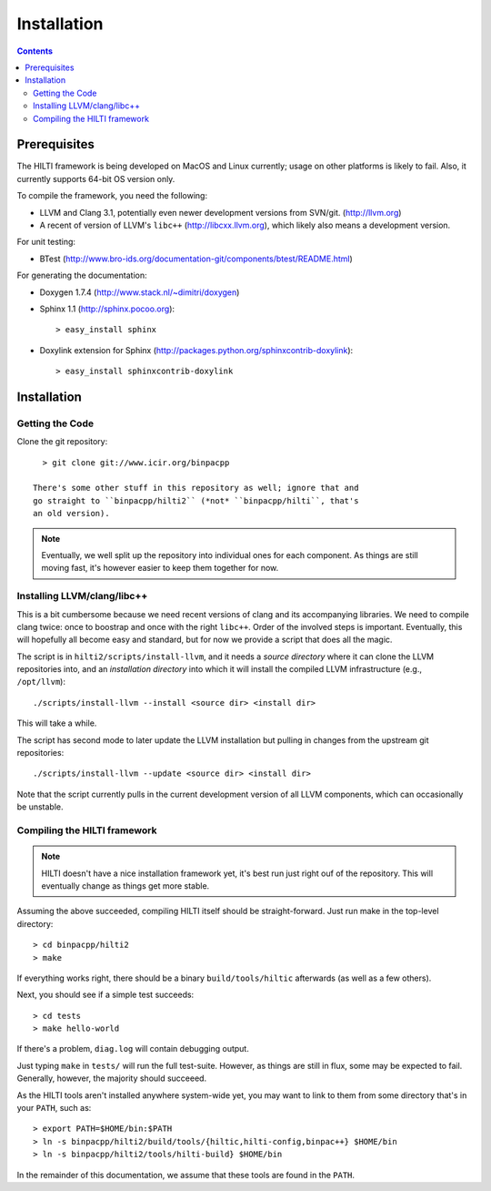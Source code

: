 
Installation
============

.. contents::

Prerequisites
-------------

The HILTI framework is being developed on MacOS and Linux currently;
usage on other platforms is likely to fail. Also, it currently
supports 64-bit OS version only.

To compile the framework, you need the following:

* LLVM and Clang 3.1, potentially even newer development versions from
  SVN/git. (http://llvm.org)

* A recent of version of LLVM's ``libc++`` (http://libcxx.llvm.org),
  which likely also means a development version.

For unit testing:

* BTest (http://www.bro-ids.org/documentation-git/components/btest/README.html)

For generating the documentation:

* Doxygen 1.7.4 (http://www.stack.nl/~dimitri/doxygen)

* Sphinx 1.1 (http://sphinx.pocoo.org)::

    > easy_install sphinx

* Doxylink extension for Sphinx
  (http://packages.python.org/sphinxcontrib-doxylink)::

    > easy_install sphinxcontrib-doxylink

Installation 
------------

Getting the Code
~~~~~~~~~~~~~~~~

Clone the git repository::

    > git clone git://www.icir.org/binpacpp

  There's some other stuff in this repository as well; ignore that and
  go straight to ``binpacpp/hilti2`` (*not* ``binpacpp/hilti``, that's
  an old version).

.. note:: Eventually, we well split up the repository into individual
   ones for each component. As things are still moving fast, it's
   however easier to keep them together for now.

Installing LLVM/clang/libc++
~~~~~~~~~~~~~~~~~~~~~~~~~~~~

This is a bit cumbersome because we need recent versions of clang and
its accompanying libraries. We need to compile clang twice: once to
boostrap and once with the right ``libc++``. Order of the involved
steps is important. Eventually, this will hopefully all become easy
and standard, but for now we provide a script that does all the magic.

The script is in ``hilti2/scripts/install-llvm``, and it needs a
*source directory* where it can clone the LLVM repositories into, and
an *installation directory* into which it will install the compiled
LLVM infrastructure (e.g., ``/opt/llvm``)::

    ./scripts/install-llvm --install <source dir> <install dir>

This will take a while.

The script has second mode to later update the LLVM installation but
pulling in changes from the upstream git repositories::

    ./scripts/install-llvm --update <source dir> <install dir>

Note that the script currently pulls in the current development
version of all LLVM components, which can occasionally be unstable.

Compiling the HILTI framework
~~~~~~~~~~~~~~~~~~~~~~~~~~~~~

.. note:: HILTI doesn't have a nice installation framework yet, it's
   best run just right ouf of the repository. This will eventually
   change as things get more stable. 

Assuming the above succeeded, compiling HILTI itself should be
straight-forward. Just run make in the top-level directory::

    > cd binpacpp/hilti2
    > make

If everything works right, there should be a binary
``build/tools/hiltic`` afterwards (as well as a few others).

Next, you should see if a simple test succeeds::

     > cd tests
     > make hello-world

If there's a problem, ``diag.log`` will contain debugging output.

Just typing ``make`` in ``tests/`` will run the full test-suite.
However, as things are still in flux, some may be expected to fail.
Generally, however, the majority should succeeed.

As the HILTI tools aren't installed anywhere system-wide yet, you may
want to link to them from some directory that's in your ``PATH``, such
as::

     > export PATH=$HOME/bin:$PATH
     > ln -s binpacpp/hilti2/build/tools/{hiltic,hilti-config,binpac++} $HOME/bin
     > ln -s binpacpp/hilti2/tools/hilti-build} $HOME/bin

In the remainder of this documentation, we assume that these tools are
found in the ``PATH``.
